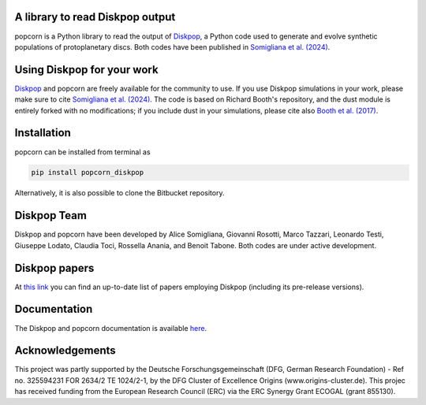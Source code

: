 A library to read Diskpop output
---------------------------------


popcorn is a Python library to read the output of `Diskpop <https://pypi.org/project/diskpop/>`_, a Python code used to generate and evolve synthetic populations of protoplanetary discs. Both codes have been published in `Somigliana et al. (2024) <https://ui.adsabs.harvard.edu/abs/2024arXiv240721101S/abstract>`_.


Using Diskpop for your work
----------------------------

`Diskpop <https://pypi.org/project/diskpop/>`_ and popcorn are freely available for the community to use. If you use Diskpop simulations in your work, please make sure to cite `Somigliana et al. (2024) <https://ui.adsabs.harvard.edu/abs/2024arXiv240721101S/abstract>`_. The code is based on Richard Booth's repository, and the dust module is entirely forked with no modifications; if you include dust in your simulations, please cite also `Booth et al. (2017) <https://ui.adsabs.harvard.edu/abs/2017MNRAS.469.3994B/abstract>`_.


Installation
-------------

popcorn can be installed from terminal as

.. code::

	pip install popcorn_diskpop

Alternatively, it is also possible to clone the Bitbucket repository.


Diskpop Team
-------------

Diskpop and popcorn have been developed by Alice Somigliana, Giovanni Rosotti, Marco Tazzari, Leonardo Testi, Giuseppe Lodato, 
Claudia Toci, Rossella Anania, and Benoit Tabone. Both codes are under active development.


Diskpop papers
----------------

At `this link <https://ui.adsabs.harvard.edu/user/libraries/OgnSMEn2QJ-bQamef0f7TA>`_ you can find an up-to-date list of papers employing Diskpop (including its pre-release versions).

Documentation
---------------

The Diskpop and popcorn documentation is available `here <https://alicesomigliana.github.io/diskpop-docs/index.html>`_.


Acknowledgements
------------------

This project was partly supported by the Deutsche Forschungsgemeinschaft (DFG, German Research Foundation) - Ref no. 325594231 FOR 2634/2 TE 1024/2-1, by the DFG Cluster of Excellence Origins (www.origins-cluster.de). This projec has received funding from the European Research Council (ERC) via the ERC Synergy Grant ECOGAL (grant 855130).